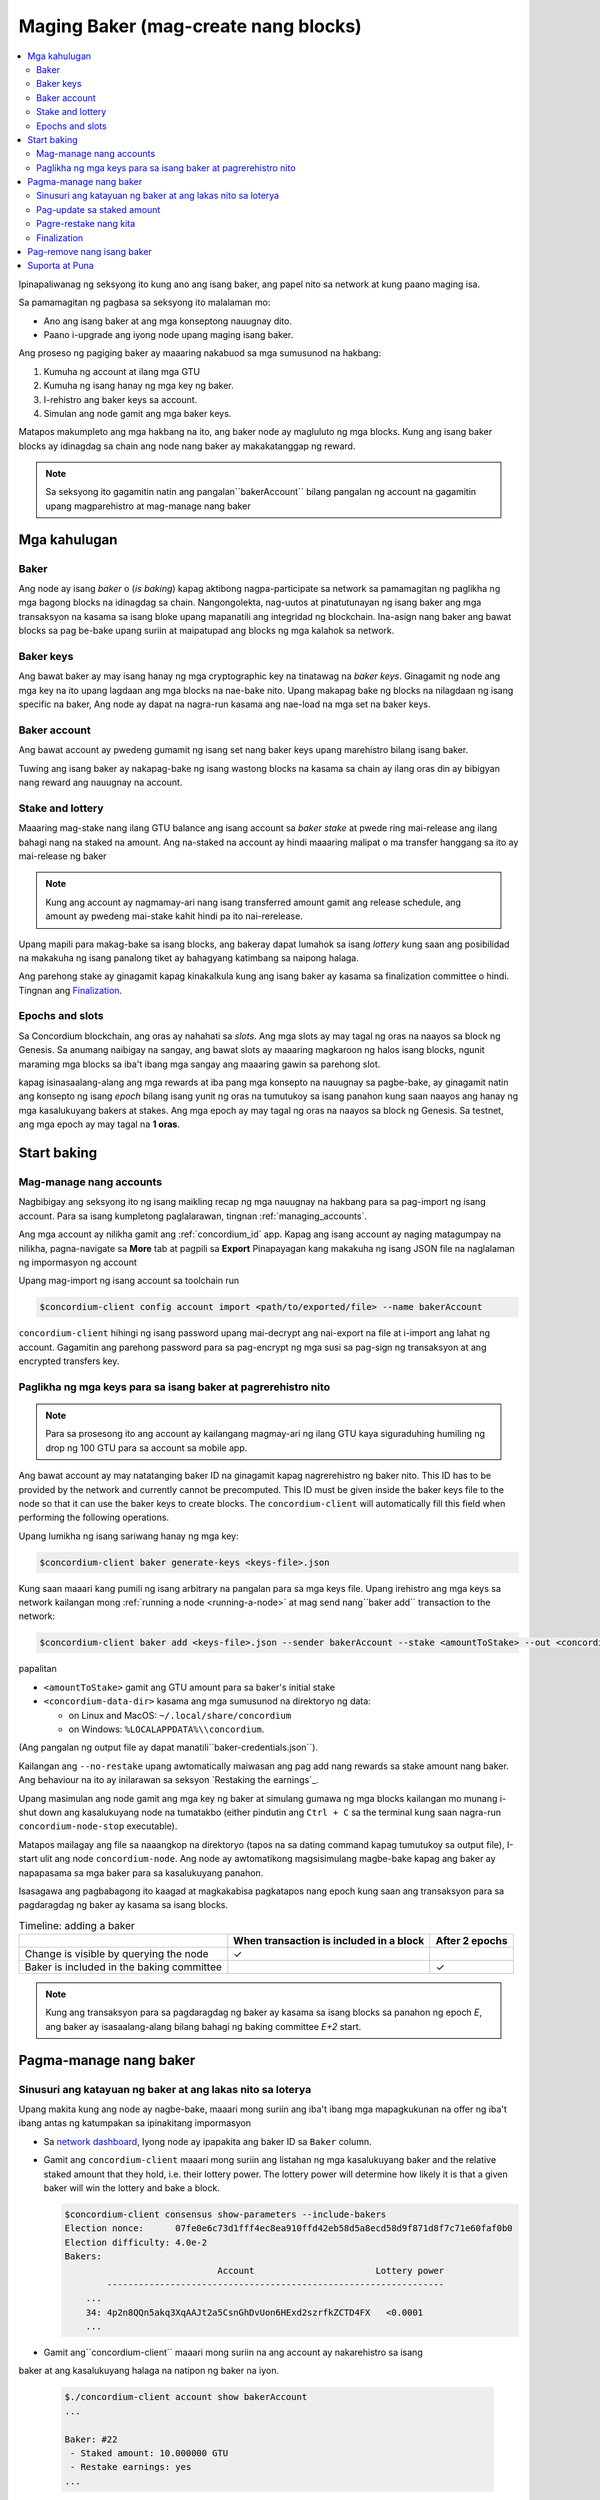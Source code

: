
.. _networkDashboardLink: https://dashboard.testnet.concordium.com/
.. _node-dashboard: http://localhost:8099
.. _Discord: https://discord.com/invite/xWmQ5tp

.. _become-a-baker:

=====================================
Maging Baker (mag-create nang blocks)
=====================================

.. contents::
   :local:
   :backlinks: none

Ipinapaliwanag ng seksyong ito kung ano ang isang baker, ang papel nito sa network at kung paano 
maging isa.

Sa pamamagitan ng pagbasa sa seksyong ito malalaman mo:

-  Ano ang isang baker at ang mga konseptong nauugnay dito.
-  Paano i-upgrade ang iyong node upang maging isang baker.

Ang proseso ng pagiging baker ay maaaring nakabuod sa mga sumusunod na hakbang:

#. Kumuha ng account at ilang mga GTU
#. Kumuha ng isang hanay ng mga key ng baker.
#. I-rehistro ang baker keys sa account.
#. Simulan ang node gamit ang mga baker keys.

Matapos makumpleto ang mga hakbang na ito, ang baker node ay magluluto ng mga blocks. Kung ang isang baker blocks ay idinagdag sa chain 
ang node nang baker ay makakatanggap ng reward.

.. note::

   Sa seksyong ito gagamitin natin ang pangalan``bakerAccount`` bilang pangalan ng account na gagamitin upang 
   magparehistro at mag-manage nang baker

Mga kahulugan
==============

Baker
-----

Ang node ay isang *baker* o (*is baking*) kapag aktibong nagpa-participate sa network sa pamamagitan 
ng paglikha ng mga bagong blocks na idinagdag sa chain. Nangongolekta, nag-uutos at pinatutunayan ng isang baker 
ang mga transaksyon na kasama sa isang bloke upang mapanatili ang integridad ng blockchain. Ina-asign nang baker ang bawat 
blocks sa pag be-bake upang suriin at maipatupad ang blocks ng mga kalahok sa network.

Baker keys
----------

Ang bawat baker ay may isang hanay ng mga cryptographic key na tinatawag na *baker keys*. Ginagamit ng node ang mga key na 
ito upang lagdaan ang mga blocks na nae-bake nito. Upang makapag bake ng blocks na nilagdaan ng isang specific na baker, Ang node 
ay dapat na nagra-run kasama ang nae-load na mga set na baker keys.

Baker account
-------------

Ang bawat account ay pwedeng gumamit ng isang set nang baker keys upang marehistro bilang isang baker.

Tuwing ang isang baker ay nakapag-bake ng isang wastong blocks na kasama sa chain ay ilang oras din 
ay bibigyan nang reward ang nauugnay na account.

Stake and lottery
-----------------

.. todo::

   - Link to release schedule.

Maaaring mag-stake nang ilang  GTU balance ang isang account sa *baker stake* at pwede
ring mai-release ang ilang bahagi nang na staked na amount. Ang na-staked na account ay hindi 
maaaring malipat o ma transfer hanggang sa ito ay mai-release ng baker

.. note::

  Kung ang account ay nagmamay-ari nang isang transferred amount gamit ang release schedule, 
  ang amount ay pwedeng mai-stake kahit hindi pa ito nai-rerelease.

Upang mapili para makag-bake sa isang blocks, ang bakeray dapat lumahok sa isang *lottery* 
kung saan ang posibilidad na makakuha ng isang panalong tiket ay bahagyang 
katimbang sa naipong halaga.

Ang parehong stake ay ginagamit kapag kinakalkula kung ang isang baker ay kasama sa 
finalization committee o hindi. Tingnan ang Finalization_.

.. _epochs-and-slots:

Epochs and slots
----------------

Sa Concordium blockchain, ang oras ay nahahati sa *slots*. Ang mga slots ay may tagal ng oras na naayos sa 
block ng Genesis. Sa anumang naibigay na sangay, ang bawat slots ay maaaring magkaroon ng 
halos isang blocks, ngunit maraming mga blocks sa iba't ibang mga sangay ang maaaring 
gawin sa parehong slot.

.. todo::

   Let's add a picture.

kapag isinasaalang-alang ang mga rewards at iba pang mga konsepto na nauugnay sa pagbe-bake, ay ginagamit natin 
ang konsepto ng isang *epoch* bilang isang yunit ng oras na tumutukoy sa isang panahon kung saan naayos ang hanay ng 
mga kasalukuyang bakers at stakes. Ang mga epoch ay may tagal ng oras na naayos sa block ng Genesis. Sa testnet, ang mga epoch ay may tagal na **1 oras**.

Start baking
============

Mag-manage nang accounts
------------------------

Nagbibigay ang seksyong ito ng isang maikling recap ng mga nauugnay na 
hakbang para sa pag-import ng isang account. Para sa isang kumpletong paglalarawan, tingnan :ref:`managing_accounts`.

Ang mga account ay nilikha gamit ang :ref:`concordium_id` app. Kapag ang isang account ay naging
matagumpay na nilikha, pagna-navigate sa **More** tab at pagpili sa **Export**
Pinapayagan kang makakuha ng isang JSON file na naglalaman ng impormasyon ng account

Upang mag-import ng isang account sa toolchain run

.. code-block:: console

   $concordium-client config account import <path/to/exported/file> --name bakerAccount

``concordium-client`` hihingi ng isang password upang mai-decrypt ang nai-export na file at
i-import ang lahat ng account. Gagamitin ang parehong password para sa pag-encrypt ng
mga susi sa pag-sign ng transaksyon at ang encrypted transfers key.

Paglikha ng mga keys para sa isang baker at pagrerehistro nito
---------------------------------------------------------------

.. note::

   Para sa prosesong ito ang account ay kailangang magmay-ari ng ilang GTU kaya siguraduhing 
   humiling ng drop ng 100 GTU para sa account sa mobile app.
   
Ang bawat account ay may natatanging baker ID na ginagamit kapag nagrerehistro ng baker nito. This
ID has to be provided by the network and currently cannot be precomputed. This
ID must be given inside the baker keys file to the node so that it can use the
baker keys to create blocks. The ``concordium-client`` will automatically fill
this field when performing the following operations.

Upang lumikha ng isang sariwang hanay ng mga key:

.. code-block:: console

   $concordium-client baker generate-keys <keys-file>.json

Kung saan maaari kang pumili ng isang arbitrary na pangalan para sa mga keys file. Upang irehistro ang mga keys 
sa network kailangan mong :ref:`running a node <running-a-node>`
at mag send nang``baker add`` transaction to the network:

.. code-block:: console

   $concordium-client baker add <keys-file>.json --sender bakerAccount --stake <amountToStake> --out <concordium-data-dir>/baker-credentials.json

papalitan

- ``<amountToStake>`` gamit ang GTU amount para sa baker's initial stake
- ``<concordium-data-dir>`` kasama ang mga sumusunod na direktoryo ng data:

  * on Linux and MacOS: ``~/.local/share/concordium``
  * on Windows: ``%LOCALAPPDATA%\\concordium``.

(Ang pangalan ng output file ay dapat manatili``baker-credentials.json``).

Kailangan ang ``--no-restake`` upang awtomatically maiwasan ang pag add nang rewards sa stake amount nang baker. 
Ang behaviour na ito ay inilarawan sa seksyon `Restaking the earnings`_.

Upang masimulan ang node gamit ang mga key ng baker at simulang gumawa ng mga blocks kailangan mo munang
i-shut down ang kasalukuyang node na tumatakbo (either pindutin ang
``Ctrl + C`` sa the terminal kung saan nagra-run
``concordium-node-stop`` executable).

Matapos mailagay ang file sa naaangkop na direktoryo (tapos na sa dating command kapag 
tumutukoy sa output file), I-start ulit ang node
``concordium-node``. Ang node ay awtomatikong magsisimulang magbe-bake kapag ang baker  
ay napapasama sa mga baker para sa kasalukuyang panahon.

Isasagawa ang pagbabagong ito
kaagad at magkakabisa pagkatapos nang epoch kung saan ang transaksyon para sa 
pagdaragdag ng baker ay kasama sa isang blocks.

.. table:: Timeline: adding a baker

   +-------------------------------------------+-----------------------------------------+-----------------+
   |                                           | When transaction is included in a block | After 2 epochs  |
   +===========================================+=========================================+=================+
   | Change is visible by querying the node    |  ✓                                      |                 |
   +-------------------------------------------+-----------------------------------------+-----------------+
   | Baker is included in the baking committee |                                         | ✓               |
   +-------------------------------------------+-----------------------------------------+-----------------+

.. note::

   Kung ang transaksyon para sa pagdaragdag ng baker ay kasama sa isang blocks sa panahon ng epoch `E`, ang 
   baker ay isasaalang-alang bilang bahagi ng baking committee
   `E+2` start.

Pagma-manage nang baker
==================

Sinusuri ang katayuan ng baker at ang lakas nito sa loterya
-----------------------------------------------------------

Upang makita kung ang node ay nagbe-bake, maaari mong suriin ang iba't ibang mga mapagkukunan 
na offer ng iba't ibang antas ng katumpakan sa ipinakitang impormasyon

- Sa `network dashboard <http://dashboard.testnet.concordium.com>`_, Iyong
  node ay ipapakita ang baker ID sa ``Baker`` column.
- Gamit ang ``concordium-client`` maaari mong suriin ang listahan ng mga kasalukuyang baker
  and the relative staked amount that they hold, i.e. their lottery power.  The
  lottery power will determine how likely it is that a given baker will win the
  lottery and bake a block.

  .. code-block:: console

     $concordium-client consensus show-parameters --include-bakers
     Election nonce:      07fe0e6c73d1fff4ec8ea910ffd42eb58d5a8ecd58d9f871d8f7c71e60faf0b0
     Election difficulty: 4.0e-2
     Bakers:
                                  Account                       Lottery power
             ----------------------------------------------------------------
         ...
         34: 4p2n8QQn5akq3XqAAJt2a5CsnGhDvUon6HExd2szrfkZCTD4FX   <0.0001
         ...

- Gamit ang``concordium-client`` maaari mong suriin na ang account ay nakarehistro sa isang 
baker at ang kasalukuyang halaga na natipon ng baker na iyon.

  .. code-block:: console

     $./concordium-client account show bakerAccount
     ...

     Baker: #22
      - Staked amount: 10.000000 GTU
      - Restake earnings: yes
     ...

- Kung ang staked amount ay sapat na malaki at mayroong isang node na tumatakbo kasama ang mga baker 
  keys na na-load, ang baker na iyon ay dapat na gumawa ng mga blocks at maaari mong makita sa iyong 
  mobile wallet na ang mga gantimpala sa pagbe-bake ay natatanggap ng account,
  tulad ng nakikita sa imaheng ito

  .. image:: images/bab-reward.png
     :align: center
     :width: 250px

Pag-update sa staked amount
--------------------------

Upang mai-update ang baker stake run

.. code-block:: console

   $concordium-client baker update-stake --stake <newAmount> --sender bakerAccount

Ang pagbabago sa staked amount ay nag reresulta sa probabilidad na ang baker ay ma-elect 
na mag bake nang blocks.

Pag ang baker ay nag **adds stake for the first time or increases their stake**,ang pagbabago na 
iyon ay isinasagawa sa chain at ay nakikita kaagad hanggang ang transaksyon
ay mai-sama sa isang blocks (can be seen through ``concordium-client account show
bakerAccount``) at gagana nang 2 epochs pagkatapos nito.

.. table:: Timeline: increasing the stake

   +----------------------------------------+-----------------------------------------+----------------+
   |                                        | When transaction is included in a block | After 2 epochs |
   +========================================+=========================================+================+
   | Change is visible by querying the node | ✓                                       |                |
   +----------------------------------------+-----------------------------------------+----------------+
   | Baker uses the new stake               |                                         | ✓              |
   +----------------------------------------+-----------------------------------------+----------------+

Pag ang baker ay nag **decreases the staked amount**, kailangan magbago *2 +
bakerCooldownEpochs* epochs upang mag-effect. Ang pagbabago ay nakikita sa chain sa sandaling ang transaksyon
ay nakasama sa isang blocks, maaari itong ikunsulta sa pamamagitan ng
``concordium-client account show bakerAccount``:

.. code-block:: console

   $concordium-client account show bakerAccount
   ...

   Baker: #22
    - Staked amount: 50.000000 GTU to be updated to 20.000000 GTU at epoch 261  (2020-12-24 12:56:26 UTC)
    - Restake earnings: yes

   ...

.. table:: Timeline: decreasing the stake

   +----------------------------------------+-----------------------------------------+----------------------------------------+
   |                                        | When transaction is included in a block | After *2 + bakerCooldownEpochs* epochs |
   +========================================+=========================================+========================================+
   | Change is visible by querying the node | ✓                                       |                                        |
   +----------------------------------------+-----------------------------------------+----------------------------------------+
   | Baker uses the new stake               |                                         | ✓                                      |
   +----------------------------------------+-----------------------------------------+----------------------------------------+
   | Stake can be decreased again or        | ✗                                       | ✓                                      |
   | baker can be removed                   |                                         |                                        |
   +----------------------------------------+-----------------------------------------+----------------------------------------+

.. note::

   sa Testnet, ``bakerCooldownEpochs`` ay naka set sa 168 epochs. Maaaring suriin ang value na 
   ito ng mga sumusunod:

   .. code-block:: console

      $concordium-client raw GetBlockSummary
      ...
              "bakerCooldownEpochs": 168
      ...

.. warning::

   Tulad ng nabanggit sa `Definitions`_ seksyon, ang staked amount ay *naka-lock*, ibig sabihin hindi ito 
   maaaring ilipat o magamit para sa pagbabayad. Dapat mong isaalang-alang ito at I-consider na ang pag I-stake nang 
   amount ay hindi kakailanganin sa maikling panahon. Sa partikular, upang alisin ang isang baker o upang baguhin ang 
   staked amount ay kailangan mong magmay-ari ng ilang hindi naka-istake na GTU upang masakop ang mga gastos sa transaksyon.

Pagre-restake nang kita
-----------------------

kapag nakikilahok bilang isang baker sa network at mag bake nang blocks, makakatanggap ang account 
nang rewards sa bawat baked blocks. Ang mga rewards na ito ay awtomatikong 
idinagdag sa staked amount bilang default.

Maaari mong piliing baguhin ang pag-uugali na ito at sa halip ay makatanggap ng mga 
gantimpala sa account balance nang hindi awtomatikong mai-stake. Ang switch na ito ay maaaring
mabago sa ``concordium-client``:

.. code-block:: console

   $concordium-client baker update-restake False --sender bakerAccount
   $concordium-client baker update-restake True --sender bakerAccount

Ang mga pagbabago sa  restake flag ay magkakabisa kaagad; gayunpaman, ang mga pagbabago ay nagsisimulang 
makaapekto sa baking at finalizing power sa epoch pagkatapos. Ang kasalukuyang halaga ng 
switch ay maaaring makita sa impormasyon ng account na pwedeng ma query.
gamit ang``concordium-client``:

.. code-block:: console

   $concordium-client account show bakerAccount
   ...

   Baker: #22
    - Staked amount: 50.000000 GTU
    - Restake earnings: yes

   ...

.. table:: Timeline: updating restake

   +-----------------------------------------------+-----------------------------------------+-------------------------------+
   |                                               | When transaction is included in a block | 2 epochs after being rewarded |
   +===============================================+=========================================+===============================+
   | Change is visible by querying the node        | ✓                                       |                               |
   +-----------------------------------------------+-----------------------------------------+-------------------------------+
   | Earnings will [not] be restaked automatically | ✓                                       |                               |
   +-----------------------------------------------+-----------------------------------------+-------------------------------+
   | If restaking automatically, the gained        |                                         | ✓                             |
   | stake affects the lottery power               |                                         |                               |
   +-----------------------------------------------+-----------------------------------------+-------------------------------+

Kapag nakarehistro ang baker, awtomatiko nitong muling mai-stake ang mga kita, ngunit bilang
nabanggit sa itaas, maaari itong mabago sa pamamagitan ng pagbibigay ng ``--no-restake`` 
flag sa ``baker add`` kung anong command ang nandito:

.. code-block:: console

   $concordium-client baker add baker-keys.json --sender bakerAccount --stake <amountToStake> --out baker-credentials.json --no-restake

Finalization
------------

Ang finalization ay ang proseso ng pagboto na isinagawa ng mga node sa *finalization committee* na 
nagfa *finalize* nang isang blocks  kapag ang isang sapat na malaking bilang ng mga miyembro ng komite 
ay nakatanggap ng blocks at sumang-ayon sa kinalabasan nito. Ang mga mas bagong blocks ay dapat magkaroon ng finalized 
block bilang isang ancestor upang matiyak ang integridad ng chain. Para sa karagdagang impormasyon tungkol sa prosesong ito, 
tingnan ang :ref:`finalization<glossary-finalization>` seksyon.

Ang finalization committee ay binubuo ng mga bakers na mayroong isang 
tiyak na staked amount. Partikular nitong ipinahihiwatig na upang makalahok sa
finalization committee marahil ay kailangan mong baguhin ang staked namount 
upang maabot ang nasabing threshold. Sa testnet, ang staked amount na kinakailangan 
upang makalahok sa finalization committee ay **0.1% ng kabuuang halaga ng mayroon kang GTU**.

Ang paglahok sa finalization committee ay gumagawa ng mga gantimpala 
sa bawat blocks na natapos. Ang mga rewards ay binabayaran sa account ng baker ilang 
oras pagkatapos ng ma-finalized ang block.

Pag-remove nang isang baker
===========================

Ang controlling account ay maaaring pumili nang i-de-rehistro na baker sa chain. Upang gawin 
ito kailangan mong isagawa ang``concordium-client``:

.. code-block:: console

   $concordium-client baker remove --sender bakerAccount

Ina-alis nito ang baker mula sa listahan ng baker at i-unlock ang staked amount 
sa baker upang maaari itong malipat o malayang ilipat.

Kapag tinatanggal ang baker, ang pagbabago ay parehas ang timeline sa 
pagbabawas ng staked amount. Kainakailangan lang nang *2 + bakerCooldownEpochs* epochs upang magkabisa.
Ang pagbabago ay makikita sa chain sa sandaling ang transaksyon ay kasama sa isang blocks at maaari mong 
suriin kung kailan magkakabisa ang pagbabagong ito sa pamamagitan ng 
pagtatanong sa impormasyon ng account sa ``concordium-client`` gaya ng dati:

.. code-block:: console

   $concordium-client account show bakerAccount
   ...

   Baker #22 to be removed at epoch 275 (2020-12-24 13:56:26 UTC)
    - Staked amount: 20.000000 GTU
    - Restake earnings: yes

   ...

.. table:: Timeline: removing a baker

   +--------------------------------------------+-----------------------------------------+----------------------------------------+
   |                                            | When transaction is included in a block | After *2 + bakerCooldownEpochs* epochs |
   +============================================+=========================================+========================================+
   | Change is visible by querying the node     | ✓                                       |                                        |
   +--------------------------------------------+-----------------------------------------+----------------------------------------+
   | Baker is removed from the baking committee |                                         | ✓                                      |
   +--------------------------------------------+-----------------------------------------+----------------------------------------+

.. warning::

   Ang pagbabawas ng staked amount at pag-alis ng baker ay hindi maaaring gawin 
   nang sabay-sabay. Sa panahon ng cooldown na ginawa sa pamamagitan ng pagbawas ng staked amount, 
   ang baker ay hindi maaaring alisin o vice versa.

Suporta at Puna
==================

Kung magkakaroon ka ng anumang mga isyu o may mga mungkahi, ay magpost o 
mag feedback sa `Discord`_, o I-contact kami sa testnet@concordium.com.
